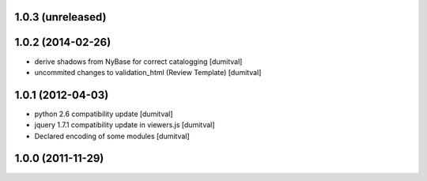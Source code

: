 1.0.3 (unreleased)
------------------

1.0.2 (2014-02-26)
------------------
* derive shadows from NyBase for correct catalogging [dumitval]
* uncommited changes to validation_html (Review Template) [dumitval]

1.0.1 (2012-04-03)
------------------
* python 2.6 compatibility update [dumitval]
* jquery 1.7.1 compatibility update in viewers.js [dumitval]
* Declared encoding of some modules [dumitval]

1.0.0 (2011-11-29)
------------------
